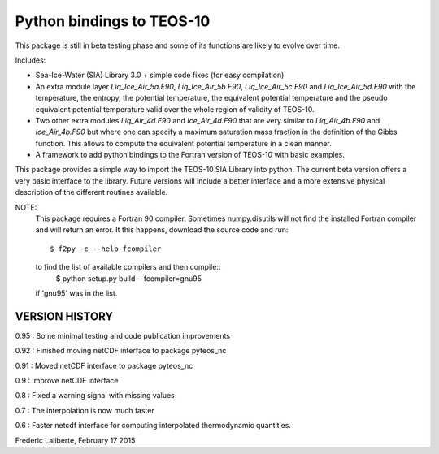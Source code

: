 Python bindings to TEOS-10
--------------------------

This package is still in beta testing phase and some of its functions are
likely to evolve over time.

Includes:

- Sea-Ice-Water (SIA) Library 3.0 + simple code fixes (for easy compilation)
- An extra module layer `Liq_Ice_Air_5a.F90`, `Liq_Ice_Air_5b.F90`, `Liq_Ice_Air_5c.F90` and
  `Liq_Ice_Air_5d.F90` with the temperature, the entropy, the potential temperature,
  the equivalent potential temperature and the pseudo equivalent potential temperature
  valid over the whole region of validity of TEOS-10.
- Two other extra modules `Liq_Air_4d.F90` and `Ice_Air_4d.F90` that are very similar
  to `Liq_Air_4b.F90` and `Ice_Air_4b.F90` but where one can specify a maximum
  saturation mass fraction in the definition of the Gibbs function. This allows
  to compute the equivalent potential temperature in a clean manner.
- A framework to add python bindings to the Fortran version of TEOS-10 with basic examples.

This package provides a simple way to import the TEOS-10 SIA Library into python.
The current beta version offers a very basic interface to the library. Future versions
will include a better interface and a more extensive physical description of the different
routines available.

NOTE:
    This package requires a Fortran 90 compiler. Sometimes numpy.disutils will not find
    the installed Fortran compiler and will return an error. It this happens, download the
    source code and run::
        $ f2py -c --help-fcompiler      

    to find the list of available compilers and then compile::
        $ python setup.py build --fcompiler=gnu95

    if 'gnu95' was in the list.

VERSION HISTORY
^^^^^^^^^^^^^^^

0.95 : Some minimal testing and code publication improvements

0.92 : Finished moving netCDF interface to package pyteos_nc

0.91 : Moved netCDF interface to package pyteos_nc

0.9 : Improve netCDF interface

0.8 : Fixed a warning signal with missing values

0.7 : The interpolation is now much faster

0.6 : Faster netcdf interface for computing interpolated thermodynamic quantities.


Frederic Laliberte, February 17 2015
